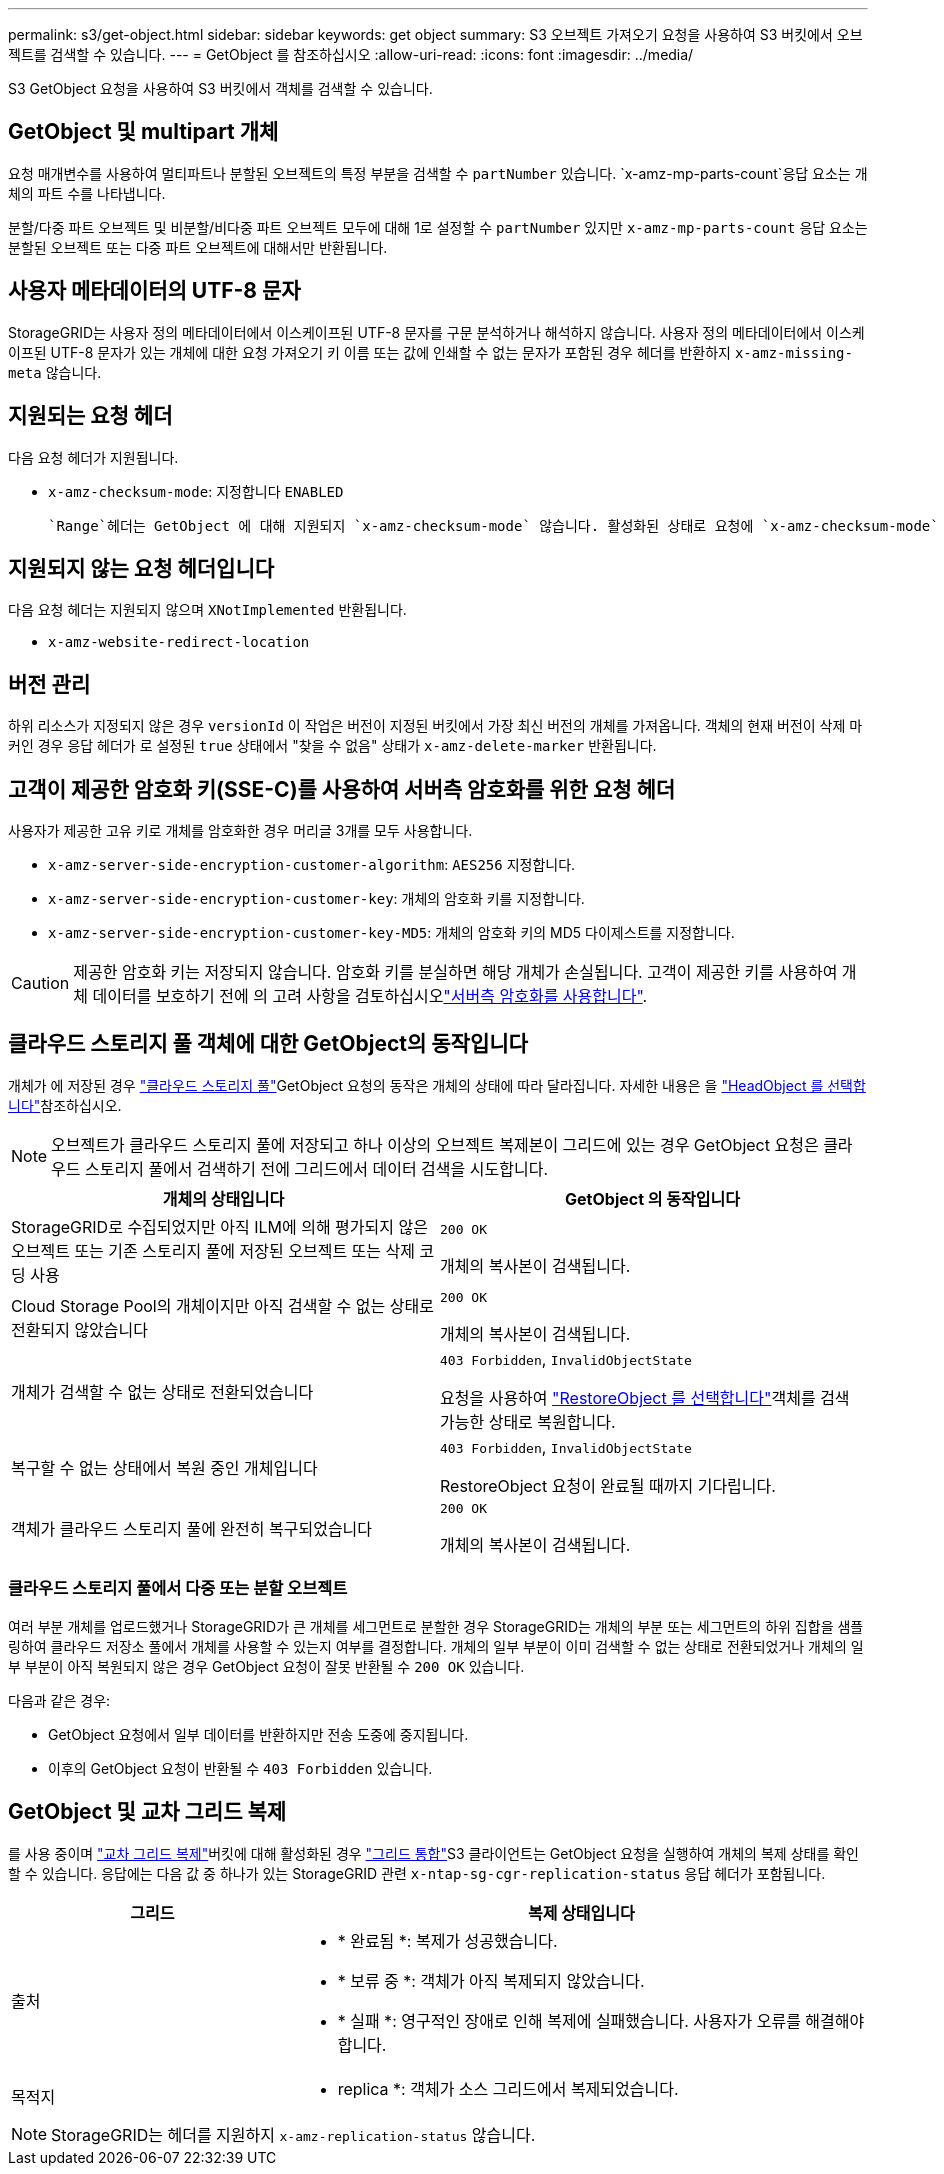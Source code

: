 ---
permalink: s3/get-object.html 
sidebar: sidebar 
keywords: get object 
summary: S3 오브젝트 가져오기 요청을 사용하여 S3 버킷에서 오브젝트를 검색할 수 있습니다. 
---
= GetObject 를 참조하십시오
:allow-uri-read: 
:icons: font
:imagesdir: ../media/


[role="lead"]
S3 GetObject 요청을 사용하여 S3 버킷에서 객체를 검색할 수 있습니다.



== GetObject 및 multipart 개체

요청 매개변수를 사용하여 멀티파트나 분할된 오브젝트의 특정 부분을 검색할 수 `partNumber` 있습니다.  `x-amz-mp-parts-count`응답 요소는 개체의 파트 수를 나타냅니다.

분할/다중 파트 오브젝트 및 비분할/비다중 파트 오브젝트 모두에 대해 1로 설정할 수 `partNumber` 있지만 `x-amz-mp-parts-count` 응답 요소는 분할된 오브젝트 또는 다중 파트 오브젝트에 대해서만 반환됩니다.



== 사용자 메타데이터의 UTF-8 문자

StorageGRID는 사용자 정의 메타데이터에서 이스케이프된 UTF-8 문자를 구문 분석하거나 해석하지 않습니다. 사용자 정의 메타데이터에서 이스케이프된 UTF-8 문자가 있는 개체에 대한 요청 가져오기 키 이름 또는 값에 인쇄할 수 없는 문자가 포함된 경우 헤더를 반환하지 `x-amz-missing-meta` 않습니다.



== 지원되는 요청 헤더

다음 요청 헤더가 지원됩니다.

* `x-amz-checksum-mode`: 지정합니다 `ENABLED`
+
 `Range`헤더는 GetObject 에 대해 지원되지 `x-amz-checksum-mode` 않습니다. 활성화된 상태로 요청에 `x-amz-checksum-mode` 포함하면 `Range` StorageGRID는 응답에 체크섬 값을 반환하지 않습니다.





== 지원되지 않는 요청 헤더입니다

다음 요청 헤더는 지원되지 않으며 `XNotImplemented` 반환됩니다.

* `x-amz-website-redirect-location`




== 버전 관리

하위 리소스가 지정되지 않은 경우 `versionId` 이 작업은 버전이 지정된 버킷에서 가장 최신 버전의 개체를 가져옵니다. 객체의 현재 버전이 삭제 마커인 경우 응답 헤더가 로 설정된 `true` 상태에서 "찾을 수 없음" 상태가 `x-amz-delete-marker` 반환됩니다.



== 고객이 제공한 암호화 키(SSE-C)를 사용하여 서버측 암호화를 위한 요청 헤더

사용자가 제공한 고유 키로 개체를 암호화한 경우 머리글 3개를 모두 사용합니다.

* `x-amz-server-side-encryption-customer-algorithm`: `AES256` 지정합니다.
* `x-amz-server-side-encryption-customer-key`: 개체의 암호화 키를 지정합니다.
* `x-amz-server-side-encryption-customer-key-MD5`: 개체의 암호화 키의 MD5 다이제스트를 지정합니다.



CAUTION: 제공한 암호화 키는 저장되지 않습니다. 암호화 키를 분실하면 해당 개체가 손실됩니다. 고객이 제공한 키를 사용하여 개체 데이터를 보호하기 전에 의 고려 사항을 검토하십시오link:using-server-side-encryption.html["서버측 암호화를 사용합니다"].



== 클라우드 스토리지 풀 객체에 대한 GetObject의 동작입니다

개체가 에 저장된 경우 link:../ilm/what-cloud-storage-pool-is.html["클라우드 스토리지 풀"]GetObject 요청의 동작은 개체의 상태에 따라 달라집니다. 자세한 내용은 을 link:head-object.html["HeadObject 를 선택합니다"]참조하십시오.


NOTE: 오브젝트가 클라우드 스토리지 풀에 저장되고 하나 이상의 오브젝트 복제본이 그리드에 있는 경우 GetObject 요청은 클라우드 스토리지 풀에서 검색하기 전에 그리드에서 데이터 검색을 시도합니다.

[cols="1a,1a"]
|===
| 개체의 상태입니다 | GetObject 의 동작입니다 


 a| 
StorageGRID로 수집되었지만 아직 ILM에 의해 평가되지 않은 오브젝트 또는 기존 스토리지 풀에 저장된 오브젝트 또는 삭제 코딩 사용
 a| 
`200 OK`

개체의 복사본이 검색됩니다.



 a| 
Cloud Storage Pool의 개체이지만 아직 검색할 수 없는 상태로 전환되지 않았습니다
 a| 
`200 OK`

개체의 복사본이 검색됩니다.



 a| 
개체가 검색할 수 없는 상태로 전환되었습니다
 a| 
`403 Forbidden`, `InvalidObjectState`

요청을 사용하여 link:post-object-restore.html["RestoreObject 를 선택합니다"]객체를 검색 가능한 상태로 복원합니다.



 a| 
복구할 수 없는 상태에서 복원 중인 개체입니다
 a| 
`403 Forbidden`, `InvalidObjectState`

RestoreObject 요청이 완료될 때까지 기다립니다.



 a| 
객체가 클라우드 스토리지 풀에 완전히 복구되었습니다
 a| 
`200 OK`

개체의 복사본이 검색됩니다.

|===


=== 클라우드 스토리지 풀에서 다중 또는 분할 오브젝트

여러 부분 개체를 업로드했거나 StorageGRID가 큰 개체를 세그먼트로 분할한 경우 StorageGRID는 개체의 부분 또는 세그먼트의 하위 집합을 샘플링하여 클라우드 저장소 풀에서 개체를 사용할 수 있는지 여부를 결정합니다. 개체의 일부 부분이 이미 검색할 수 없는 상태로 전환되었거나 개체의 일부 부분이 아직 복원되지 않은 경우 GetObject 요청이 잘못 반환될 수 `200 OK` 있습니다.

다음과 같은 경우:

* GetObject 요청에서 일부 데이터를 반환하지만 전송 도중에 중지됩니다.
* 이후의 GetObject 요청이 반환될 수 `403 Forbidden` 있습니다.




== GetObject 및 교차 그리드 복제

를 사용  중이며 link:../tenant/grid-federation-manage-cross-grid-replication.html["교차 그리드 복제"]버킷에 대해 활성화된 경우 link:../admin/grid-federation-overview.html["그리드 통합"]S3 클라이언트는 GetObject 요청을 실행하여 개체의 복제 상태를 확인할 수 있습니다. 응답에는 다음 값 중 하나가 있는 StorageGRID 관련 `x-ntap-sg-cgr-replication-status` 응답 헤더가 포함됩니다.

[cols="1a,2a"]
|===
| 그리드 | 복제 상태입니다 


 a| 
출처
 a| 
* * 완료됨 *: 복제가 성공했습니다.
* * 보류 중 *: 객체가 아직 복제되지 않았습니다.
* * 실패 *: 영구적인 장애로 인해 복제에 실패했습니다. 사용자가 오류를 해결해야 합니다.




 a| 
목적지
 a| 
* replica *: 객체가 소스 그리드에서 복제되었습니다.

|===

NOTE: StorageGRID는 헤더를 지원하지 `x-amz-replication-status` 않습니다.
